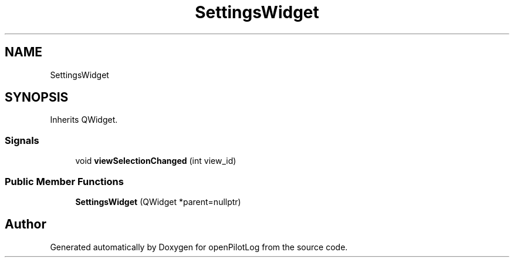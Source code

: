 .TH "SettingsWidget" 3 "Sat Dec 26 2020" "openPilotLog" \" -*- nroff -*-
.ad l
.nh
.SH NAME
SettingsWidget
.SH SYNOPSIS
.br
.PP
.PP
Inherits QWidget\&.
.SS "Signals"

.in +1c
.ti -1c
.RI "void \fBviewSelectionChanged\fP (int view_id)"
.br
.in -1c
.SS "Public Member Functions"

.in +1c
.ti -1c
.RI "\fBSettingsWidget\fP (QWidget *parent=nullptr)"
.br
.in -1c

.SH "Author"
.PP 
Generated automatically by Doxygen for openPilotLog from the source code\&.
